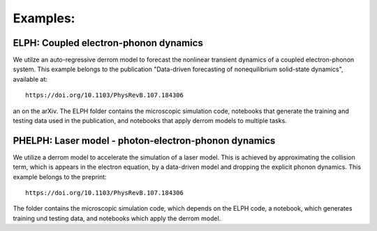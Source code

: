 Examples:
=========

**ELPH:** Coupled electron-phonon dynamics
------------------------------------------

We utilze an auto-regressive derrom model to forecast the nonlinear transient dynamics of a coupled electron-phonon system. This example belongs to the publication "Data-driven forecasting of nonequilibrium solid-state dynamics", available at::

    https://doi.org/10.1103/PhysRevB.107.184306

an on the arXiv. The ELPH folder contains the microscopic simulation code, notebooks that generate the training and testing data used in the publication, and notebooks that apply derrom models to multiple tasks. 


**PHELPH:** Laser model - photon-electron-phonon dynamics
---------------------------------------------------------

We utilize a derrom model to accelerate the simulation of a laser model. This is achieved by approximating the collision term, which is appears in the electron equation, by a data-driven model and dropping the explicit phonon dynamics. This example belongs to the preprint::

    https://doi.org/10.1103/PhysRevB.107.184306
    
The folder contains the microscopic simulation code, which depends on the ELPH code, a notebook, which generates training und testing data, and notebooks which apply the derrom model.
    
